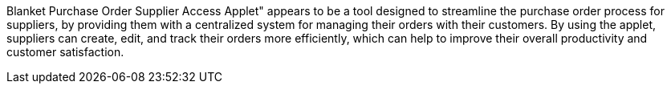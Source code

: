 Blanket Purchase Order Supplier Access Applet" appears to be a tool designed to streamline the purchase order process for suppliers, by providing them with a centralized system for managing their orders with their customers. By using the applet, suppliers can create, edit, and track their orders more efficiently, which can help to improve their overall productivity and customer satisfaction.
